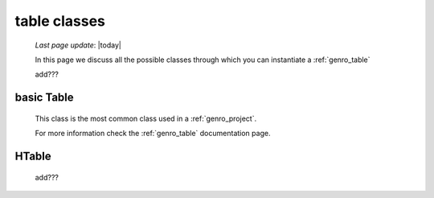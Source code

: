 .. _genro_table_classes:

=============
table classes
=============
    
    *Last page update*: |today|
    
    .. image:: ../../../_images/projects/packages/model_table.png
    
    In this page we discuss all the possible classes through which you can instantiate a :ref:`genro_table`
    
    add???
    
.. _classes_basic_table:

basic Table
===========

    .. class:: class Table(object)
    
    This class is the most common class used in a :ref:`genro_project`.
    
    For more information check the :ref:`genro_table` documentation page.
    
.. _classes_htable:

HTable
======

    .. class:: class Table(GnrHTable)
    
    add???